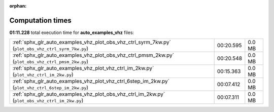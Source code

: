 
:orphan:

.. _sphx_glr_auto_examples_vhz_sg_execution_times:


Computation times
=================
**01:11.228** total execution time for **auto_examples_vhz** files:

+-----------------------------------------------------------------------------------------------------+-----------+--------+
| :ref:`sphx_glr_auto_examples_vhz_plot_obs_vhz_ctrl_syrm_7kw.py` (``plot_obs_vhz_ctrl_syrm_7kw.py``) | 00:20.595 | 0.0 MB |
+-----------------------------------------------------------------------------------------------------+-----------+--------+
| :ref:`sphx_glr_auto_examples_vhz_plot_obs_vhz_ctrl_pmsm_2kw.py` (``plot_obs_vhz_ctrl_pmsm_2kw.py``) | 00:20.548 | 0.0 MB |
+-----------------------------------------------------------------------------------------------------+-----------+--------+
| :ref:`sphx_glr_auto_examples_vhz_plot_vhz_ctrl_im_2kw.py` (``plot_vhz_ctrl_im_2kw.py``)             | 00:15.363 | 0.0 MB |
+-----------------------------------------------------------------------------------------------------+-----------+--------+
| :ref:`sphx_glr_auto_examples_vhz_plot_vhz_ctrl_6step_im_2kw.py` (``plot_vhz_ctrl_6step_im_2kw.py``) | 00:07.412 | 0.0 MB |
+-----------------------------------------------------------------------------------------------------+-----------+--------+
| :ref:`sphx_glr_auto_examples_vhz_plot_obs_vhz_ctrl_im_2kw.py` (``plot_obs_vhz_ctrl_im_2kw.py``)     | 00:07.311 | 0.0 MB |
+-----------------------------------------------------------------------------------------------------+-----------+--------+
